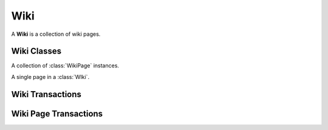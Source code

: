 .. Wiki Schema

Wiki
====

A **Wiki** is a collection of wiki pages.

Wiki Classes
------------

.. class:: Wiki

   A collection of :class:`WikiPage` instances.
   
.. attribute:: Wiki._id

   The internal identifier of the Wiki object.

.. attribute:: Wiki.parent_id

   The identifier of the parent wiki.  When wiki page references (names that
   match a :attr:`WikiPage.name`) are resolved to page identifiers (the
   :attr:`WikiPage._id` values) the search is within the current wiki, and 
   then if the wiki parent identifier is not *None*, process continues in the 
   context of the parent wiki.

.. attribute:: Wiki.group_id

   The identifier of the group that "owns" the wiki.  Access to the wiki pages
   is governed by roles of the members of the group.

.. class:: WikiPage

   A single page in a :class:`WIki`.

.. attribute:: WikiPage._id

   The internal identifier of the object.

.. attribute:: WikiPage.wiki_id

   The identifier of the wiki to which this page belongs.

.. attribute:: WikiPage.name

   The name of the wiki page, typically in upper camel case.

.. attribute:: WikiPage.title

   The title of the wiki page is typically the same as the name except for 
   those cases when the page name is not in upper camel case.  This attribute
   is an array of strings, each of which are are annotated with a language code.

.. attribute:: WikiPage.text

   The unformatted wiki text of the page.  This attribute is an array of
   strings, each of which are are annotated with a language code.

.. attribute:: WikiPage.html

   The wiki text rendered as HTML.  This attribute is an array of strings, each
   of which are are annotated with a language code.

.. attribute:: WikiPage.refs

   An array of object identifiers that this wiki page references.  They 
   are commonly references to wiki pages within the same wiki, but may 
   also be identifiers of documents, tasks, users, etc.

Wiki Transactions
-----------------

.. function:: createWiki(group_id, parent_id)

   :param id group_id: group identifier
   :param id parent_id: wiki identifier or None

   Create a Wiki.  The **parent_id** may be *None* if the wiki should not 
   inherit the names of the parent wiki pages.

   This transaction generates an additional :func:`createWikiPage` with a
   default name "FrontPage".

.. function:: deleteWiki(wiki_id)

   :param id wiki_id: wiki identifier

   Delete a Wiki and all of its pages.

Wiki Page Transactions
----------------------

.. function:: createWikiPage(wiki_id, name=value)

   :param id wiki_id: wiki identifier
   :param str name: the name of the wiki page

   Create a wiki page.

.. function:: modifyWikiPage(wikipage_id, attr=value, ...)

   :param id wikipage_id: task identifier
   :param str attr: attribute of the wiki page
   :param value: new value of the attribute of the wiki page

   Modify a wiki page.

.. function:: deleteWikiPage(wikipage_id)

   :param str wikipage_id: wiki page identifier

   Delete a wiki page.  Every wiki must have at least one page, so this 
   transaction will fail if this is the only page in the wiki.
